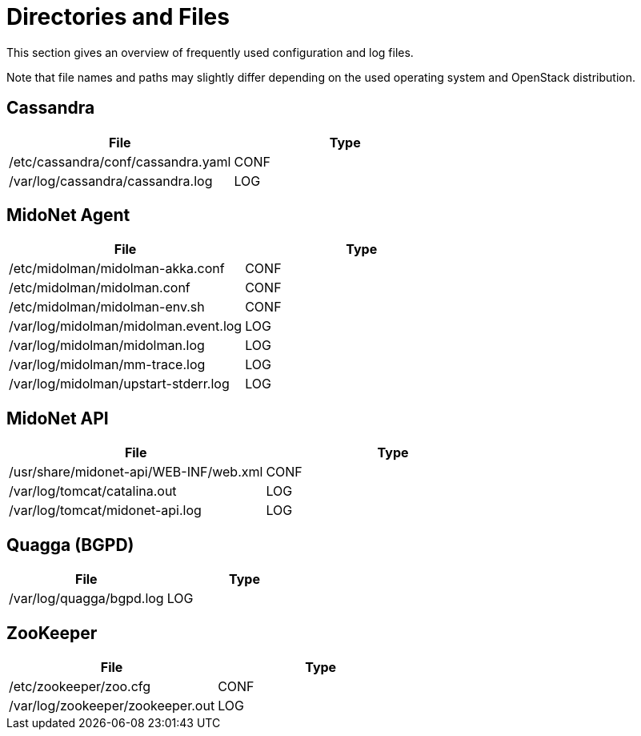 [[directories_and_files]]
= Directories and Files

This section gives an overview of frequently used configuration and log files.

Note that file names and paths may slightly differ depending on the used
operating system and OpenStack distribution.

++++
<?dbhtml stop-chunking?>
++++

== Cassandra
[options="header"]
|====
| File | Type
| /etc/cassandra/conf/cassandra.yaml | CONF
| /var/log/cassandra/cassandra.log   | LOG
|====

== MidoNet Agent
[options="header"]
|====
| File | Type
| /etc/midolman/midolman-akka.conf     | CONF
| /etc/midolman/midolman.conf          | CONF
| /etc/midolman/midolman-env.sh        | CONF
| /var/log/midolman/midolman.event.log | LOG
| /var/log/midolman/midolman.log       | LOG
| /var/log/midolman/mm-trace.log       | LOG
| /var/log/midolman/upstart-stderr.log | LOG
|====

== MidoNet API
[options="header"]
|====
| File | Type
| /usr/share/midonet-api/WEB-INF/web.xml | CONF
| /var/log/tomcat/catalina.out           | LOG
| /var/log/tomcat/midonet-api.log        | LOG
|====

== Quagga (BGPD)
[options="header"]
|====
| File | Type
| /var/log/quagga/bgpd.log | LOG
|====

== ZooKeeper
[options="header"]
|====
| File | Type
| /etc/zookeeper/zoo.cfg           | CONF
| /var/log/zookeeper/zookeeper.out | LOG
|====
